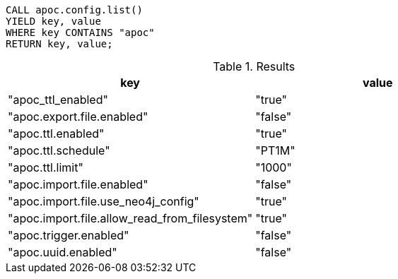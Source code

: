 [source,cypher]
----
CALL apoc.config.list()
YIELD key, value
WHERE key CONTAINS "apoc"
RETURN key, value;
----


.Results
[opts="header"]
|===
| key | value
| "apoc_ttl_enabled"                            | "true"
| "apoc.export.file.enabled"                    | "false"
| "apoc.ttl.enabled"                            | "true"
| "apoc.ttl.schedule"                           | "PT1M"
| "apoc.ttl.limit"                              | "1000"
| "apoc.import.file.enabled"                    | "false"
| "apoc.import.file.use_neo4j_config"           | "true"
| "apoc.import.file.allow_read_from_filesystem" | "true"
| "apoc.trigger.enabled"                        | "false"
| "apoc.uuid.enabled"                           | "false"
|===